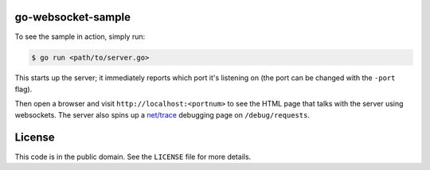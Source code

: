 go-websocket-sample
===================

To see the sample in action, simply run:

.. sourcecode:: text

    $ go run <path/to/server.go>

This starts up the server; it immediately reports which port it's listening on
(the port can be changed with the ``-port`` flag).

Then open a browser and visit ``http://localhost:<portnum>`` to see the HTML
page that talks with the server using websockets. The server also spins up
a `net/trace <https://godoc.org/golang.org/x/net/trace>`__ debugging page on
``/debug/requests``.

License
=======

This code is in the public domain. See the ``LICENSE`` file for more details.
